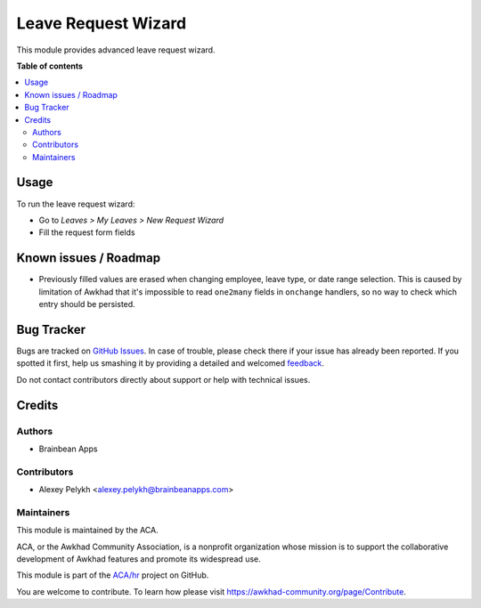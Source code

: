 ====================
Leave Request Wizard
====================

.. !!!!!!!!!!!!!!!!!!!!!!!!!!!!!!!!!!!!!!!!!!!!!!!!!!!!
   !! This file is generated by oca-gen-addon-readme !!
   !! changes will be overwritten.                   !!
   !!!!!!!!!!!!!!!!!!!!!!!!!!!!!!!!!!!!!!!!!!!!!!!!!!!!

.. |badge1| image:: https://img.shields.io/badge/maturity-Beta-yellow.png
    :target: https://awkhad-community.org/page/development-status
    :alt: Beta
.. |badge2| image:: https://img.shields.io/badge/licence-AGPL--3-blue.png
    :target: http://www.gnu.org/licenses/agpl-3.0-standalone.html
    :alt: License: AGPL-3
.. |badge3| image:: https://img.shields.io/badge/github-ACA%2Fhr-lightgray.png?logo=github
    :target: https://github.com/ACA/hr/tree/12.0/hr_holidays_leave_request_wizard
    :alt: ACA/hr
.. |badge4| image:: https://img.shields.io/badge/weblate-Translate%20me-F47D42.png
    :target: https://translation.awkhad-community.org/projects/hr-12-0/hr-12-0-hr_holidays_leave_request_wizard
    :alt: Translate me on Weblate
.. |badge5| image:: https://img.shields.io/badge/runbot-Try%20me-875A7B.png
    :target: https://runbot.awkhad-community.org/runbot/116/12.0
    :alt: Try me on Runbot

|badge1| |badge2| |badge3| |badge4| |badge5| 

This module provides advanced leave request wizard.

**Table of contents**

.. contents::
   :local:

Usage
=====

To run the leave request wizard:

* Go to *Leaves > My Leaves > New Request Wizard*
* Fill the request form fields

Known issues / Roadmap
======================

* Previously filled values are erased when changing employee, leave type,
  or date range selection. This is caused by limitation of Awkhad that it's
  impossible to read ``one2many`` fields in ``onchange`` handlers, so no
  way to check which entry should be persisted.

Bug Tracker
===========

Bugs are tracked on `GitHub Issues <https://github.com/ACA/hr/issues>`_.
In case of trouble, please check there if your issue has already been reported.
If you spotted it first, help us smashing it by providing a detailed and welcomed
`feedback <https://github.com/ACA/hr/issues/new?body=module:%20hr_holidays_leave_request_wizard%0Aversion:%2012.0%0A%0A**Steps%20to%20reproduce**%0A-%20...%0A%0A**Current%20behavior**%0A%0A**Expected%20behavior**>`_.

Do not contact contributors directly about support or help with technical issues.

Credits
=======

Authors
~~~~~~~

* Brainbean Apps

Contributors
~~~~~~~~~~~~

* Alexey Pelykh <alexey.pelykh@brainbeanapps.com>

Maintainers
~~~~~~~~~~~

This module is maintained by the ACA.

.. image:: https://awkhad-community.org/logo.png
   :alt: Awkhad Community Association
   :target: https://awkhad-community.org

ACA, or the Awkhad Community Association, is a nonprofit organization whose
mission is to support the collaborative development of Awkhad features and
promote its widespread use.

This module is part of the `ACA/hr <https://github.com/ACA/hr/tree/12.0/hr_holidays_leave_request_wizard>`_ project on GitHub.

You are welcome to contribute. To learn how please visit https://awkhad-community.org/page/Contribute.
